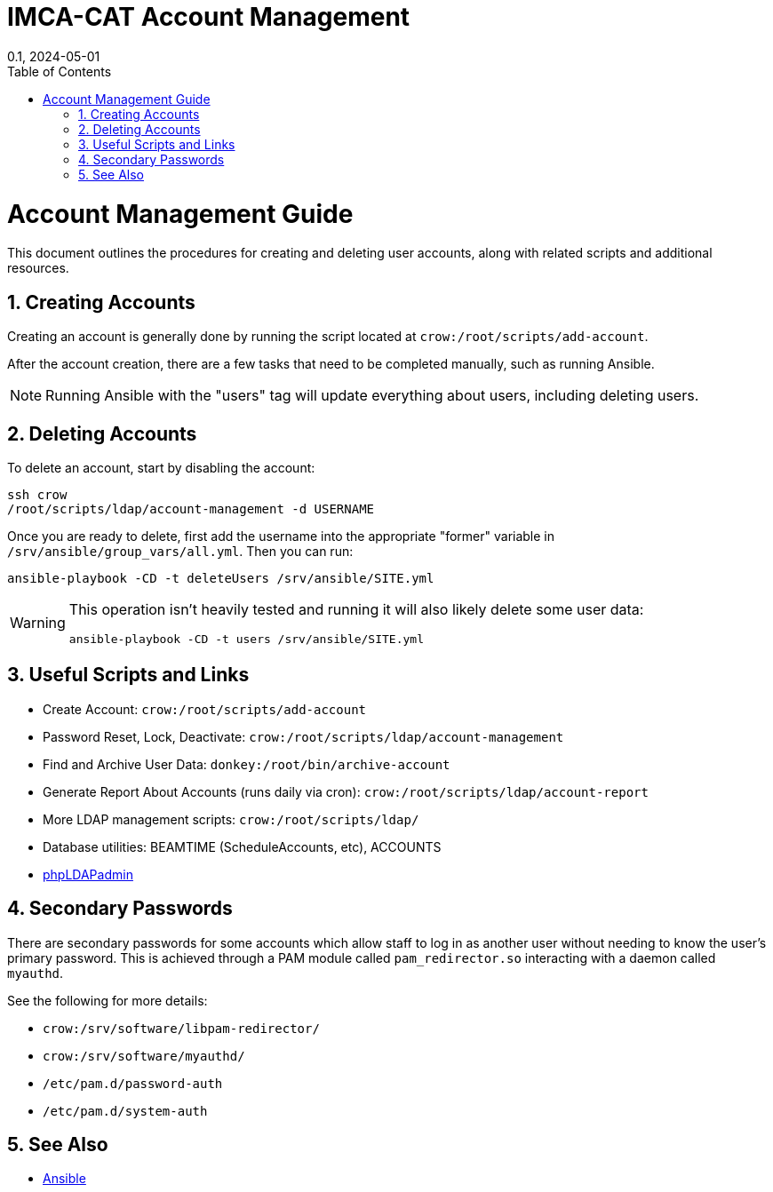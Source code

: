 = IMCA-CAT Account Management
:layout: default
:doctype: book
:title: Account Management
:collection: tests
:nav_order: 1
:nav_exclude: true
//:page-permalink: /tests/account-management
//:nofooter:
:reproducible:
:sectnums:
:toc: macro
:toc-title: Table of Contents
:toclevels: 1
:imagesdir: /assets/images
:revdate: 0.1, 2024-05-01
:source-highlighter: rouge
:rouge-style: imca_cat

toc::[]

= Account Management Guide

This document outlines the procedures for creating and deleting user accounts, along with related scripts and additional resources.

== Creating Accounts

Creating an account is generally done by running the script located at `crow:/root/scripts/add-account`.

After the account creation, there are a few tasks that need to be completed manually, such as running Ansible.

[NOTE]
====
Running Ansible with the "users" tag will update everything about users, including deleting users.
====

== Deleting Accounts

To delete an account, start by disabling the account:

[source,shell]
----
ssh crow
/root/scripts/ldap/account-management -d USERNAME
----

Once you are ready to delete, first add the username into the appropriate "former" variable in `/srv/ansible/group_vars/all.yml`. Then you can run:

[source,shell]
----
ansible-playbook -CD -t deleteUsers /srv/ansible/SITE.yml
----

[WARNING]
====
This operation isn't heavily tested and running it will also likely delete some user data:

[source,shell]
ansible-playbook -CD -t users /srv/ansible/SITE.yml
====

== Useful Scripts and Links

* Create Account: `crow:/root/scripts/add-account`
* Password Reset, Lock, Deactivate: `crow:/root/scripts/ldap/account-management`
* Find and Archive User Data: `donkey:/root/bin/archive-account`
* Generate Report About Accounts (runs daily via cron): `crow:/root/scripts/ldap/account-report`
* More LDAP management scripts: `crow:/root/scripts/ldap/`
* Database utilities: BEAMTIME (ScheduleAccounts, etc), ACCOUNTS
* link:https://gold.imca.aps.anl.gov/phpldapadmin/[phpLDAPadmin]

== Secondary Passwords

There are secondary passwords for some accounts which allow staff to log in as another user without needing to know the user's primary password. This is achieved through a PAM module called `pam_redirector.so` interacting with a daemon called `myauthd`.

See the following for more details:

* `crow:/srv/software/libpam-redirector/`
* `crow:/srv/software/myauthd/`
* `/etc/pam.d/password-auth`
* `/etc/pam.d/system-auth`

== See Also

* link:https://example.com/ansible[Ansible]

